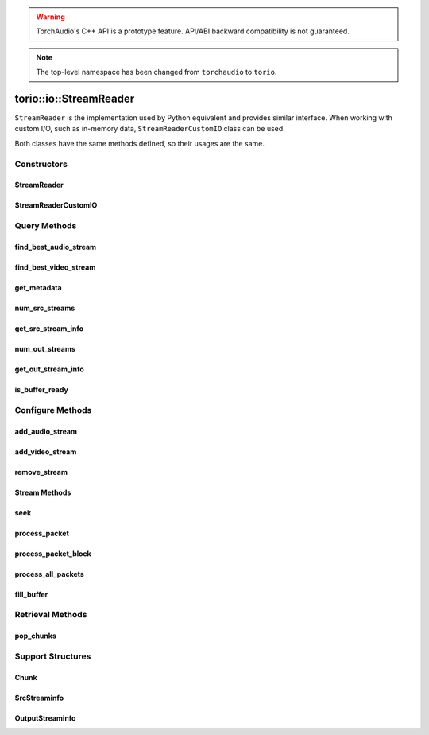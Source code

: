 .. warning::
   TorchAudio's C++ API is a prototype feature.
   API/ABI backward compatibility is not guaranteed.


.. note::
   The top-level namespace has been changed from ``torchaudio`` to ``torio``.


torio::io::StreamReader
=======================

``StreamReader`` is the implementation used by Python equivalent and provides similar interface.
When working with custom I/O, such as in-memory data, ``StreamReaderCustomIO`` class can be used.

Both classes have the same methods defined, so their usages are the same.

Constructors
------------

StreamReader
^^^^^^^^^^^^

.. doxygenclass:: torio::io::StreamReader

.. doxygenfunction:: torio::io::StreamReader::StreamReader(const std::string &src, const c10::optional<std::string> &format = {}, const c10::optional<OptionDict> &option = {})

StreamReaderCustomIO
^^^^^^^^^^^^^^^^^^^^

.. doxygenclass:: torio::io::StreamReaderCustomIO

.. doxygenfunction:: torio::io::StreamReaderCustomIO::StreamReaderCustomIO

Query Methods
-------------

find_best_audio_stream
^^^^^^^^^^^^^^^^^^^^^^
.. doxygenfunction:: torio::io::StreamReader::find_best_audio_stream

find_best_video_stream
^^^^^^^^^^^^^^^^^^^^^^
.. doxygenfunction:: torio::io::StreamReader::find_best_video_stream

get_metadata
^^^^^^^^^^^^
.. doxygenfunction:: torio::io::StreamReader::get_metadata

num_src_streams
^^^^^^^^^^^^^^^
.. doxygenfunction:: torio::io::StreamReader::num_src_streams

get_src_stream_info
^^^^^^^^^^^^^^^^^^^

.. doxygenfunction:: torio::io::StreamReader::get_src_stream_info

num_out_streams
^^^^^^^^^^^^^^^

.. doxygenfunction:: torio::io::StreamReader::num_out_streams

get_out_stream_info
^^^^^^^^^^^^^^^^^^^

.. doxygenfunction:: torio::io::StreamReader::get_out_stream_info

is_buffer_ready
^^^^^^^^^^^^^^^

.. doxygenfunction:: torio::io::StreamReader::is_buffer_ready

Configure Methods
-----------------

add_audio_stream
^^^^^^^^^^^^^^^^

.. doxygenfunction:: torio::io::StreamReader::add_audio_stream

add_video_stream
^^^^^^^^^^^^^^^^
.. doxygenfunction:: torio::io::StreamReader::add_video_stream

remove_stream
^^^^^^^^^^^^^
.. doxygenfunction:: torio::io::StreamReader::remove_stream

Stream Methods
^^^^^^^^^^^^^^

seek
^^^^
.. doxygenfunction:: torio::io::StreamReader::seek

process_packet
^^^^^^^^^^^^^^
.. doxygenfunction:: torio::io::StreamReader::process_packet()

process_packet_block
^^^^^^^^^^^^^^^^^^^^
.. doxygenfunction:: torio::io::StreamReader::process_packet_block

process_all_packets
^^^^^^^^^^^^^^^^^^^
.. doxygenfunction:: torio::io::StreamReader::process_all_packets

fill_buffer
^^^^^^^^^^^
.. doxygenfunction:: torio::io::StreamReader::fill_buffer

Retrieval Methods
-----------------

pop_chunks
^^^^^^^^^^

.. doxygenfunction:: torio::io::StreamReader::pop_chunks


Support Structures
------------------

Chunk
^^^^^

.. container:: py attribute

   .. doxygenstruct:: torio::io::Chunk
      :members:

SrcStreaminfo
^^^^^^^^^^^^^

.. container:: py attribute

   .. doxygenstruct:: torio::io::SrcStreamInfo
      :members:

OutputStreaminfo
^^^^^^^^^^^^^^^^

.. container:: py attribute

   .. doxygenstruct:: torio::io::OutputStreamInfo
      :members:
